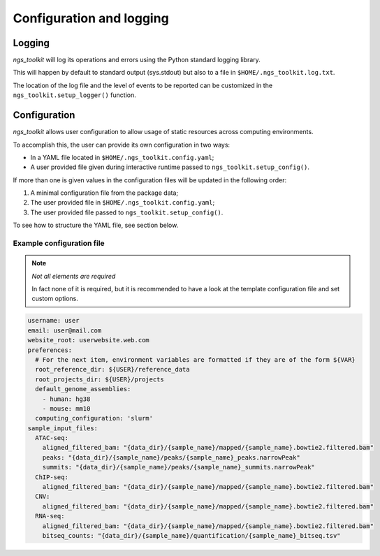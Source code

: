 Configuration and logging
******************************


Logging
=============================

`ngs_toolkit` will log its operations and errors using the Python standard logging library.

This will happen by default to standard output (sys.stdout) but also to a file in ``$HOME/.ngs_toolkit.log.txt``.

The location of the log file and the level of events to be reported can be customized in the ``ngs_toolkit.setup_logger()`` function.


Configuration
=============================

`ngs_toolkit` allows user configuration to allow usage of static resources across computing environments.

To accomplish this, the user can provide its own configuration in two ways:

* In a YAML file located in ``$HOME/.ngs_toolkit.config.yaml``;
* A user provided file given during interactive runtime passed to ``ngs_toolkit.setup_config()``.

If more than one is given values in the configuration files will be updated in the following order:

1. A minimal configuration file from the package data;
2. The user provided file in ``$HOME/.ngs_toolkit.config.yaml``;
3. The user provided file passed to ``ngs_toolkit.setup_config()``.

To see how to structure the YAML file, see section below.



Example configuration file
-----------------------------


.. note:: `Not all elements are required`
    
    In fact none of it is required, but it is recommended to have a look at the template configuration file and set custom options.


.. code-block:: yaml

    username: user
    email: user@mail.com
    website_root: userwebsite.web.com
    preferences:
      # For the next item, environment variables are formatted if they are of the form ${VAR}
      root_reference_dir: ${USER}/reference_data
      root_projects_dir: ${USER}/projects
      default_genome_assemblies:
        - human: hg38
        - mouse: mm10
      computing_configuration: 'slurm'
    sample_input_files:
      ATAC-seq:
        aligned_filtered_bam: "{data_dir}/{sample_name}/mapped/{sample_name}.bowtie2.filtered.bam"
        peaks: "{data_dir}/{sample_name}/peaks/{sample_name}_peaks.narrowPeak"
        summits: "{data_dir}/{sample_name}/peaks/{sample_name}_summits.narrowPeak"
      ChIP-seq:
        aligned_filtered_bam: "{data_dir}/{sample_name}/mapped/{sample_name}.bowtie2.filtered.bam"
      CNV:
        aligned_filtered_bam: "{data_dir}/{sample_name}/mapped/{sample_name}.bowtie2.filtered.bam"
      RNA-seq:
        aligned_filtered_bam: "{data_dir}/{sample_name}/mapped/{sample_name}.bowtie2.filtered.bam"
        bitseq_counts: "{data_dir}/{sample_name}/quantification/{sample_name}_bitseq.tsv"
